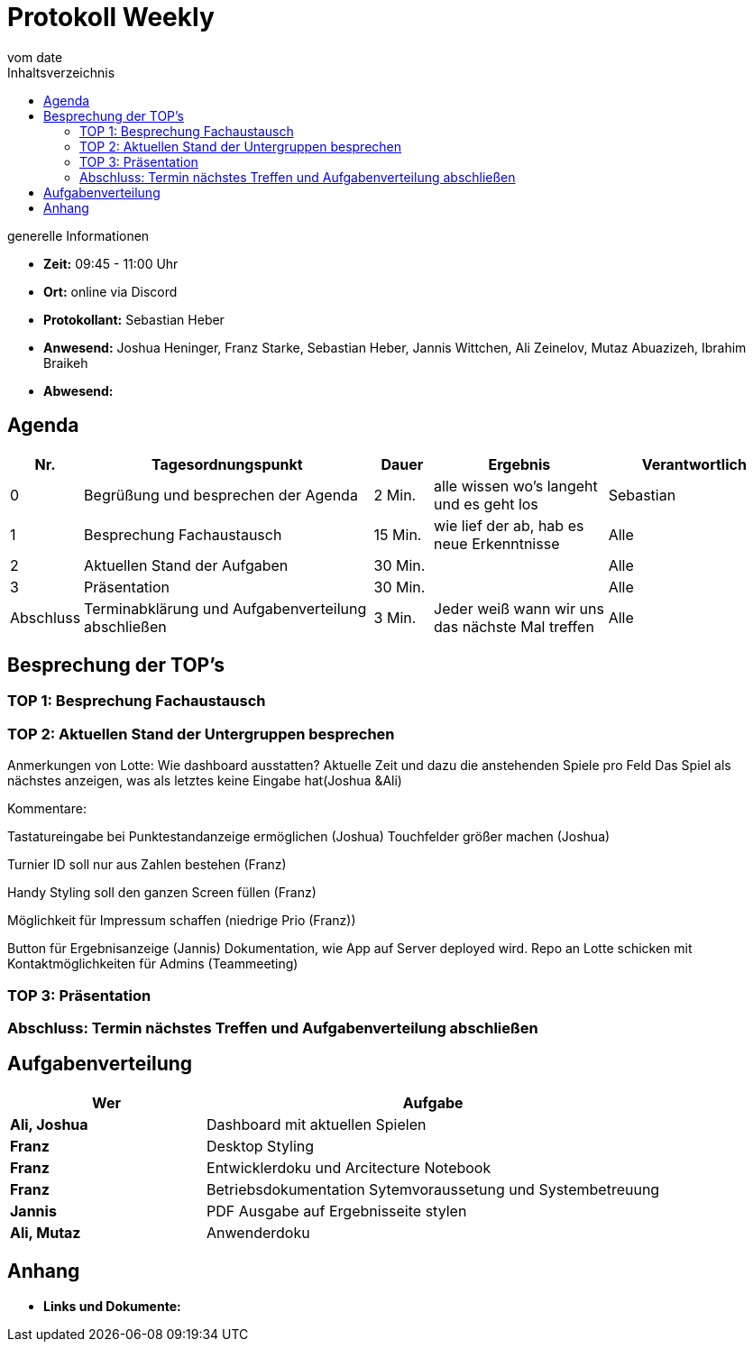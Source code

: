 = Protokoll Weekly
vom __date__
:toc-title: Inhaltsverzeichnis
:toc: left
:icons: font
:last-Protokoll: ./Protokolle/Iteration4/Protokoll_14.01.2024.adoc

.generelle Informationen
- **Zeit:** 09:45 - 11:00 Uhr 
- **Ort:**  online via Discord
- **Protokollant:** Sebastian Heber
- **Anwesend:**  Joshua Heninger, Franz Starke, Sebastian Heber, Jannis Wittchen, Ali Zeinelov, Mutaz Abuazizeh, Ibrahim Braikeh 
- **Abwesend:** 


== Agenda

[cols="<1,<5,<1,<3,<3", frame="none", grid="rows"]
|===
|Nr. |Tagesordnungspunkt |Dauer |Ergebnis |Verantwortlich


//neue Zeile einfügen:
// |Nr
// |Tagesordnungspunkt
// |Dauer
// |Ergebnigs
// |Verantwortliche

|0
|Begrüßung und besprechen der Agenda
|2 Min.
|alle wissen wo's langeht und es geht los
|Sebastian

|1
|Besprechung Fachaustausch 
|15 Min.
|wie lief der ab, hab es neue Erkenntnisse
|Alle

|2
|Aktuellen Stand der Aufgaben
|30 Min.
|
|Alle

|3
|Präsentation
|30 Min.
|
|Alle


|Abschluss
|Terminabklärung und Aufgabenverteilung abschließen
|3 Min.
|Jeder weiß wann wir uns das nächste Mal treffen
|Alle

//neue Zeile einfügen:
// |Nr
// |Tagesordnungspunkt
// |Dauer
// |Ergebnis
// |Verantwortliche


|===


<<<

== Besprechung der TOP's

=== TOP 1: Besprechung Fachaustausch



=== TOP 2: Aktuellen Stand der Untergruppen besprechen


Anmerkungen von Lotte:
Wie dashboard ausstatten?
Aktuelle Zeit und dazu die anstehenden Spiele pro Feld
Das Spiel als nächstes anzeigen, was als letztes keine Eingabe hat(Joshua &Ali)

Kommentare:

Tastatureingabe bei Punktestandanzeige ermöglichen (Joshua)
Touchfelder größer machen (Joshua)

Turnier ID soll nur aus Zahlen bestehen (Franz)

Handy Styling soll den ganzen Screen füllen (Franz)

Möglichkeit für Impressum schaffen (niedrige Prio (Franz))

Button für Ergebnisanzeige (Jannis)
Dokumentation, wie App auf Server deployed wird. Repo an Lotte schicken mit Kontaktmöglichkeiten für Admins (Teammeeting)


=== TOP 3: Präsentation



=== Abschluss: Termin nächstes Treffen und Aufgabenverteilung abschließen



== Aufgabenverteilung


[cols="3s,7", caption="", frame="none", grid="rows" ]
|===
|Wer |Aufgabe 



|Ali, Joshua
|Dashboard mit aktuellen Spielen

|Franz
|Desktop Styling

|Franz
|Entwicklerdoku und Arcitecture Notebook

|Franz
|Betriebsdokumentation Sytemvoraussetung und Systembetreuung

|Jannis
|PDF Ausgabe auf Ergebnisseite stylen

|Ali, Mutaz
|Anwenderdoku



|===




== Anhang
- **Links und Dokumente:**



